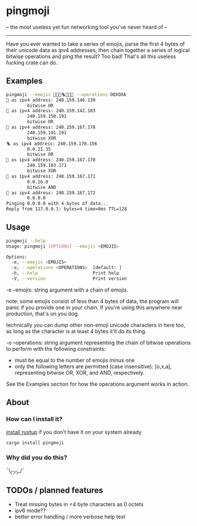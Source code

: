 * pingmoji
-- the most useless yet fun networking tool you've never heard of --
--------------------------------------------------------------------
Have you ever wanted to take a series of emojis, parse the first 4 bytes of their unicode data as ipv4 addresses, then chain together a series of logical bitwise operations and ping the result? Too bad! That's all this useless fucking crate can do.
** Examples
#+BEGIN_SRC bash
pingmoji --emojis 💋🎷🧲🪜🧪🧫🧬 --operations OOXOXA
💋 as ipv4 address: 240.159.146.139
        bitwise OR
🎷 as ipv4 address: 240.159.142.183
        240.159.158.191
        bitwise OR
🧲 as ipv4 address: 240.159.167.178
        240.159.191.191
        bitwise XOR
🪜 as ipv4 address: 240.159.170.156
        0.0.21.35
        bitwise OR
🧪 as ipv4 address: 240.159.167.170
        240.159.183.171
        bitwise XOR
🧫 as ipv4 address: 240.159.167.171
        0.0.16.0
        bitwise AND
🧬 as ipv4 address: 240.159.167.172
        0.0.0.0
Pinging 0.0.0.0 with 4 bytes of data...
Reply from 127.0.0.1: bytes=4 time=0ms TTL=128
#+END_SRC
** Usage
#+BEGIN_SRC bash
pingmoji --help
Usage: pingmoji [OPTIONS] --emojis <EMOJIS>

Options:
  -e, --emojis <EMOJIS>
  -o, --operations <OPERATIONS>  [default: ]
  -h, --help                     Print help
  -V, --version                  Print version
#+END_SRC
-e --emojis: string argument with a chain of emojis.

note: some emojis consist of less than 4 bytes of data, the program will panic
if you provide one in your chain. If you're using this anywhere near production,
that's on you dog.

technically you can dump other non-emoji unicode characters in here too, as long
as the character is at least 4 bytes it'll do its thing.

-o --operations: string argument representing the chain of bitwise operations to perform with the following constraints:
- must be equal to the number of emojis minus one
- only the following letters are permitted (case insensitive): [o,x,a], representing bitwise OR, XOR, and AND, respectively.

See the Examples section for how the operations argument works in action.
** About
*** How can I install it?
[[https://rustup.rs/][install rustup]] if you don't have it on your system already
#+BEGIN_SRC bash
cargo install pingmoji
#+END_SRC
*** Why did you do this?
¯\_(ツ)_/¯
** TODOs / planned features
- Treat missing bytes in <4 byte characters as 0 octets
- ipv6 mode??
- better error handling / more verbose help text
